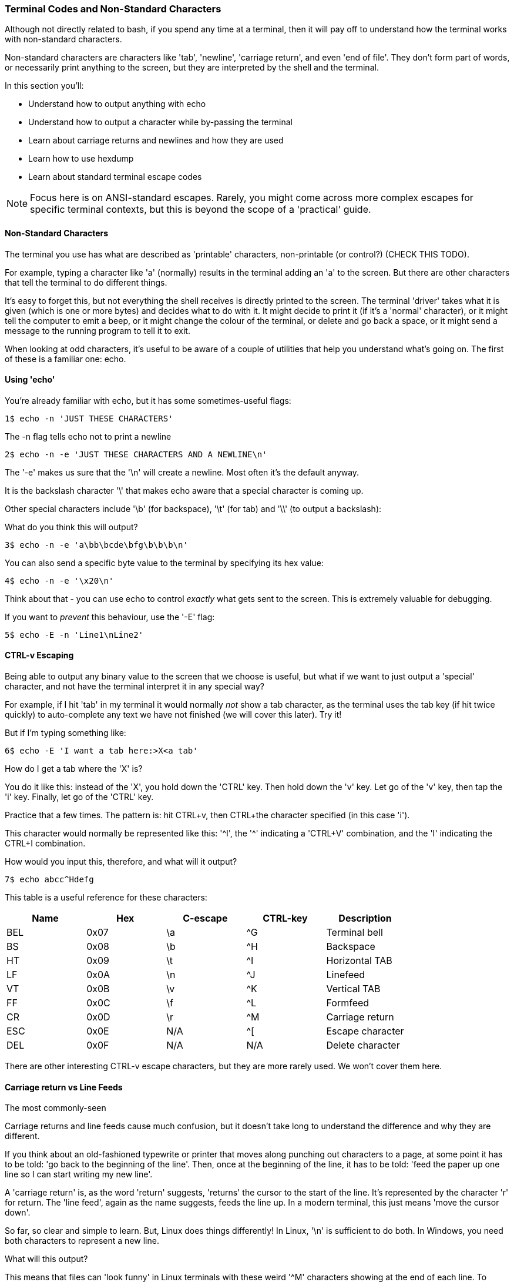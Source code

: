 === Terminal Codes and Non-Standard Characters

Although not directly related to bash, if you spend any time at a terminal, then it will pay off to understand how the terminal works with non-standard characters.

Non-standard characters are characters like 'tab', 'newline', 'carriage return', and even 'end of file'. They don't form part of words, or necessarily print anything to the screen, but they are interpreted by the shell and the terminal.

In this section you'll:

- Understand how to output anything with echo
- Understand how to output a character while by-passing the terminal
- Learn about carriage returns and newlines and how they are used
- Learn how to use hexdump
- Learn about standard terminal escape codes

NOTE: Focus here is on ANSI-standard escapes. Rarely, you might come across more complex escapes for specific terminal contexts, but this is beyond the scope of a 'practical' guide.

==== Non-Standard Characters

The terminal you use has what are described as 'printable' characters, non-printable (or control?) (CHECK THIS TODO).

For example, typing a character like 'a' (normally) results in the terminal adding an 'a' to the screen. But there are other characters that tell the terminal to do different things.

It's easy to forget this, but not everything the shell receives is directly printed to the screen. The terminal 'driver' takes what it is given (which is one or more bytes) and decides what to do with it. It might decide to print it (if it's a 'normal' character), or it might tell the computer to emit a beep, or it might change the colour of the terminal, or delete and go back a space, or it might send a message to the running program to tell it to exit.

When looking at odd characters, it's useful to be aware of a couple of utilities that help you understand what's going on. The first of these is a familiar one: echo.

==== Using 'echo'

You're already familiar with echo, but it has some sometimes-useful flags:

----
1$ echo -n 'JUST THESE CHARACTERS'
----

The -n flag tells echo not to print a newline

----
2$ echo -n -e 'JUST THESE CHARACTERS AND A NEWLINE\n'
----

The '-e' makes us sure that the '\n' will create a newline. Most often it's the default anyway.

It is the backslash character '\' that makes echo aware that a special character is coming up.

Other special characters include '\b' (for backspace), '\t' (for tab) and '\\' (to output a backslash):

What do you think this will output?

----
3$ echo -n -e 'a\bb\bcde\bfg\b\b\b\n'
----

You can also send a specific byte value to the terminal by specifying its hex value:

----
4$ echo -n -e '\x20\n'
----

Think about that - you can use echo to control _exactly_ what gets sent to the screen. This is extremely valuable for debugging.

If you want to _prevent_ this behaviour, use the '-E' flag:

----
5$ echo -E -n 'Line1\nLine2' 
----

==== CTRL-v Escaping

Being able to output any binary value to the screen that we choose is useful, but what if we want to just output a 'special' character, and not have the terminal interpret it in any special way?

//http://ss64.com/bash/syntax-keyboard.html

For example, if I hit 'tab' in my terminal it would normally _not_ show a tab character, as the terminal uses the tab key (if hit twice quickly) to auto-complete any text we have not finished (we will cover this later). Try it!

But if I'm typing something like:

----
6$ echo -E 'I want a tab here:>X<a tab'
----

How do I get a tab where the 'X' is?

You do it like this: instead of the 'X', you hold down the 'CTRL' key. Then hold down the 'v' key. Let go of the 'v' key, then tap the 'i' key. Finally, let go of the 'CTRL' key.

Practice that a few times. The pattern is: hit CTRL+v, then CTRL+the character specified (in this case 'i').

This character would normally be represented like this: '^I', the '^' indicating a 'CTRL+V' combination, and the 'I' indicating the CTRL+I combination.

How would you input this, therefore, and what will it output?

----
7$ echo abcc^Hdefg
----

This table is a useful reference for these characters:

[width="100%",options="header,footer"]
|====================
| Name | Hex | C-escape | CTRL-key | Description |  
|  BEL | 0x07 | \a | ^G | Terminal bell |  
|  BS | 0x08 | \b | ^H | Backspace |  
|  HT | 0x09 | \t | ^I | Horizontal TAB |  
|  LF | 0x0A | \n | ^J | Linefeed |
|  VT | 0x0B | \v | ^K | Vertical TAB |
|  FF | 0x0C | \f | ^L | Formfeed |
|  CR | 0x0D | \r | ^M | Carriage return |  
|  ESC | 0x0E | N/A | ^[ | Escape character |  
|  DEL | 0x0F | N/A | N/A | Delete character |  
|====================

There are other interesting CTRL-v escape characters, but they are more rarely used. We won't cover them here.

==== Carriage return vs Line Feeds

The most commonly-seen 

Carriage returns and line feeds cause much confusion, but it doesn't take long to understand the difference and why they are different.

If you think about an old-fashioned typewrite or printer that moves along punching out characters to a page, at some point it has to be told: 'go back to the beginning of the line'. Then, once at the beginning of the line, it has to be told: 'feed the paper up one line so I can start writing my new line'.

A 'carriage return' is, as the word 'return' suggests, 'returns' the cursor to the start of the line. It's represented by the character 'r' for return. The 'line feed', again as the name suggests, feeds the line up. In a modern terminal, this just means 'move the cursor down'.

So far, so clear and simple to learn. But, Linux does things differently! In Linux, '\n' is sufficient to do both. In Windows, you need both characters to represent a new line.

What will this output?

This means that files can 'look funny' in Linux terminals with these weird '^M' characters showing at the end of each line. To confuse things even more, some programs automatically handle the difference for you and hide it from you.

----
8$ echo -e 'Bad magazine\rMad'
----

This is why it's important to have a way to see what the actual bytes in a file are, and where a very useful tool comes in: hexdump.

==== Hexdump

Run this:

----
9$ echo -e 'Bad magazine\rMad' | hexdump
10$ echo -e 'Bad magazine\rMad' | hexdump -c
----

Hexdump prints out the characters received in standard input as hex digits. 16 characters are printed per line, and on the left is displayed the count (also in hex) of the number of bytes processed up to that line.

The -c flag prints out the contents as characters (including the control ones with appropriate backslashes in front, eg '\n', whereas leaving it out just displays the hex values.

It's a great way to see what is _really_ going on with text or any stream of output of bytes.

If you go back to the first example in this section:

----
11$ echo 'JUST THESE CHARACTERS' | hexdump -c
12$ echo -n 'JUST THESE CHARACTERS' | hexdump -c
----

You can figure out for yourself the difference between using the -n flag in echo and not using it.


==== Terminal Escape Codes

Run this:

----
13$ echo -e '\033[?47h'
14$ echo -e '\033[?47l'
----

The first line 'saves' the screen (but does not clear it!) and the second restores it.

These terminal escape codes are standard sequences that tell the terminal to do various things.


The ANSI codes always start with the ESC character and left bracket character: in hex '1B' then '5b', or in octal '033' then ''. So you could rewrite the above as:

----
15$ echo -e '\x1b\x5b?47h'
16$ echo -e '\x1b\133?47l'
----

These characters are then followed by specific sequences which can change the colour of the screen, the background text, the text itself, set the screen width, or even re-map keyboard keys.

Type this out and see if  you can figure out what it's doing as you go:

----
17$ ansi-test() {
for a in 0 1 4 5 7
    do
    echo "a=$a "
    for (( f=0; f<=9; f++ ))
    do
        for (( b=0; b<=9; b++ ))
        do
            echo -ne "\\033[${a};3${f};4${b}m"
            echo -ne "\\\\\\\\033[${a};3${f};4${b}m"
            echo -ne "\\033[0m "
        done
        echo
    done
    echo
done
echo
}
----

That shows you what all the ansi terminal escape codes are and you can see what they do in the terminal.

Sometimes when you 'cat' a binary file, (or /dev/random, which outputs random bytes) the contents when output to a terminal can cause the terminal to appear to 'go haywire'. This is because these escape codes are accidentally triggered by the sequences of bytes that happen to exist in these files.

==== Fun With Terminals

Finally, some (optional) fun which pulls together a few different things you've learned along the way.

Create this as a file called 'shiner', and run it with:

----
sh shiner
----

and remove it afterwards if you like.

----
#!/bin/bash

DATA[0]=" _/ _/ _/ _/ "
DATA[1]=" _/_/_/_/_/ _/_/_/ _/_/_/ _/_/_/ _/_/_/ "
DATA[2]=" _/ _/ _/ _/ _/ _/ _/_/ _/ _/"
DATA[3]="_/_/_/_/_/ _/ _/ _/ _/ _/_/ _/ _/ "
DATA[4]=" _/ _/ _/_/_/ _/_/_/ _/_/_/ _/ _/ "

REAL_OFFSET_X=0
REAL_OFFSET_Y=0

draw_char() {
   V_COORD_X=$1
   V_COORD_Y=$2
   
   tput cup $((REAL_OFFSET_Y + V_COORD_Y)) $((REAL_OFFSET_X + V_COORD_X))
   
   printf %c ${DATA[V_COORD_Y]:V_COORD_X:1}
}

trap 'exit 1' INT TERM
trap 'tput setaf 9; tput cvvis; clear' EXIT

tput civis
clear

while :; do
    for ((c=1; c <= 7; c++)); do
        tput setaf $c
        for ((x=0; x<${#DATA[0]}; x++)); do
        for ((y=0; y<=4; y++)); do
        draw_char $x $y
        done
        done
    done
done
----


==== What Next?

TODO

==== Cleanup

You don't necessarily need to clean up at the end of this section, but your terminal may have inadvertently changed state if input was wrongly made.

If this happens, kill or exit your terminal and restart bash.

==== Exercises

1) Research and echo all of echo's escape sequences. Play with them and figure out what they do.

2) Research and echo 10 terminal escape sequences.

3) Look up all the CTRL-v escape sequences and experiment with them.

4) Research the command 'tput', figure out what it does and rewrite some of the above commands using it.

5) Re-map your keyboard so it outputs the wrong characters using escape codes.

